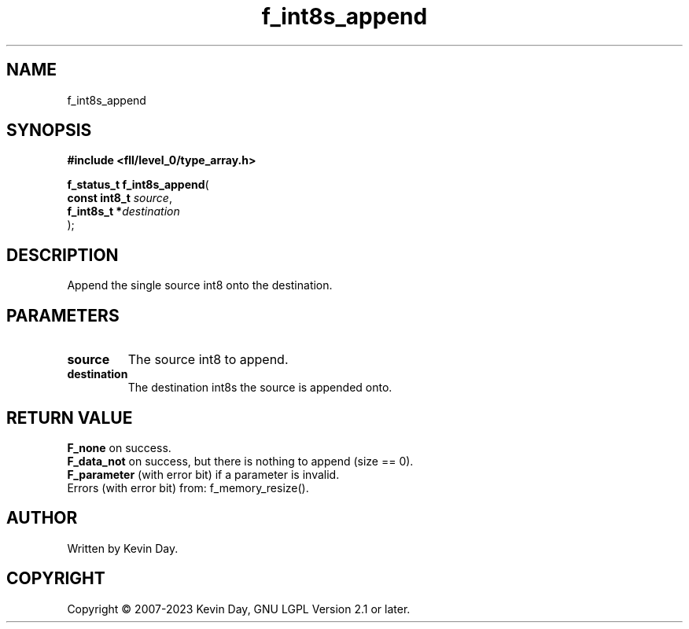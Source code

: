 .TH f_int8s_append "3" "July 2023" "FLL - Featureless Linux Library 0.6.9" "Library Functions"
.SH "NAME"
f_int8s_append
.SH SYNOPSIS
.nf
.B #include <fll/level_0/type_array.h>
.sp
\fBf_status_t f_int8s_append\fP(
    \fBconst int8_t \fP\fIsource\fP,
    \fBf_int8s_t   *\fP\fIdestination\fP
);
.fi
.SH DESCRIPTION
.PP
Append the single source int8 onto the destination.
.SH PARAMETERS
.TP
.B source
The source int8 to append.

.TP
.B destination
The destination int8s the source is appended onto.

.SH RETURN VALUE
.PP
\fBF_none\fP on success.
.br
\fBF_data_not\fP on success, but there is nothing to append (size == 0).
.br
\fBF_parameter\fP (with error bit) if a parameter is invalid.
.br
Errors (with error bit) from: f_memory_resize().
.SH AUTHOR
Written by Kevin Day.
.SH COPYRIGHT
.PP
Copyright \(co 2007-2023 Kevin Day, GNU LGPL Version 2.1 or later.
